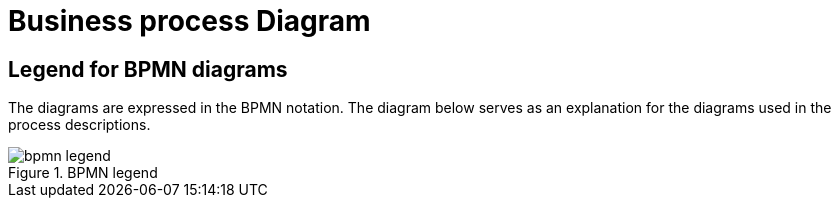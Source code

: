 
[[business-process-diagram]]
= Business process Diagram

[[legend-for-bpmn-diagrams]]
== Legend for BPMN diagrams

The diagrams are expressed in the BPMN notation.
The diagram below serves as an explanation for the diagrams used in the process descriptions.

.BPMN legend
image::../../../shared/images/bpmn-legend.png[]
